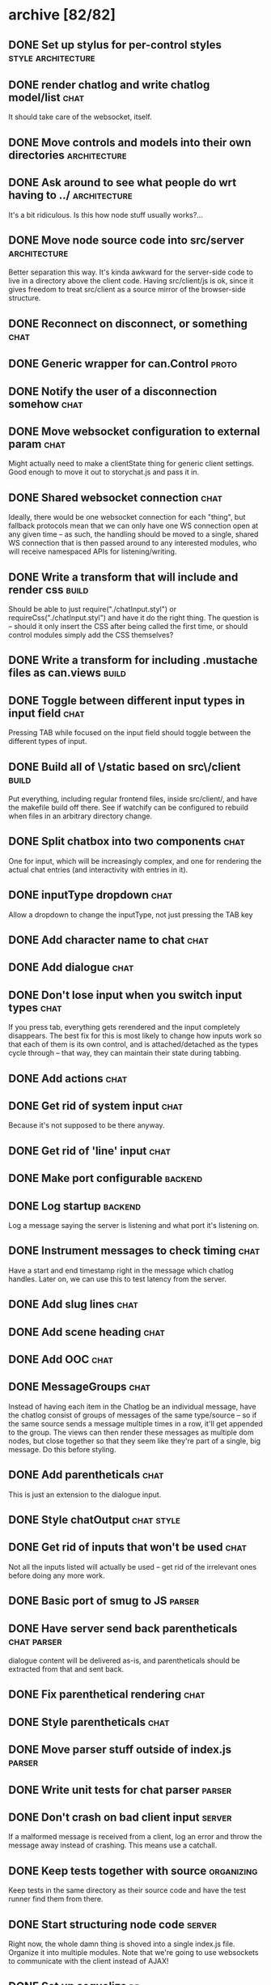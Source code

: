 * archive [82/82]
** DONE Set up stylus for per-control styles             :style:architecture:
   CLOSED: [2013-08-25 Sun 20:23]
** DONE render chatlog and write chatlog model/list                    :chat:
   CLOSED: [2013-08-25 Sun 21:30]
   It should take care of the websocket, itself.
** DONE Move controls and models into their own directories    :architecture:
   CLOSED: [2013-08-25 Sun 21:49]
** DONE Ask around to see what people do wrt having to ../     :architecture:
   CLOSED: [2013-08-25 Sun 21:54]
   It's a bit ridiculous. Is this how node stuff usually works?...
** DONE Move node source code into src/server                  :architecture:
   CLOSED: [2013-08-25 Sun 22:12]
   Better separation this way. It's kinda awkward for the server-side code
   to live in a directory above the client code. Having src/client/js is
   ok, since it gives freedom to treat src/client as a source mirror of
   the browser-side structure.
** DONE Reconnect on disconnect, or something                          :chat:
   CLOSED: [2013-08-29 Thu 23:10]
** DONE Generic wrapper for can.Control                               :proto:
   CLOSED: [2013-08-30 Fri 00:44]
** DONE Notify the user of a disconnection somehow                     :chat:
   CLOSED: [2013-08-31 Sat 00:30]
** DONE Move websocket configuration to external param                 :chat:
   CLOSED: [2013-08-31 Sat 00:31]
   Might actually need to make a clientState thing for generic client
   settings.
   Good enough to move it out to storychat.js and pass it in.
** DONE Shared websocket connection                                    :chat:
   CLOSED: [2013-08-31 Sat 01:34]
   Ideally, there would be one websocket connection for each "thing", but
   fallback protocols mean that we can only have one WS connection open at
   any given time -- as such, the handling should be moved to a single,
   shared WS connection that is then passed around to any interested
   modules, who will receive namespaced APIs for listening/writing.
** DONE Write a transform that will include and render css            :build:
   CLOSED: [2013-08-31 Sat 12:19]
   Should be able to just require("./chatInput.styl") or
   requireCss("./chatInput.styl") and have it do the right thing. The
   question is -- should it only insert the CSS after being called the
   first time, or should control modules simply add the CSS themselves?
** DONE Write a transform for including .mustache files as can.views  :build:
   CLOSED: [2013-08-31 Sat 12:18]
** DONE Toggle between different input types in input field            :chat:
   CLOSED: [2013-09-08 Sun 15:52]
   Pressing TAB while focused on the input field should toggle between the
   different types of input.
** DONE Build all of \/static based on src\/client                    :build:
   CLOSED: [2013-09-08 Sun 16:41]
   Put everything, including regular frontend files, inside src/client/,
   and have the makefile build off there. See if watchify can be
   configured to rebuild when files in an arbitrary directory change.
** DONE Split chatbox into two components                              :chat:
   CLOSED: [2013-09-08 Sun 17:04]
   One for input, which will be increasingly complex, and one for
   rendering the actual chat entries (and interactivity with entries in
   it).
** DONE inputType dropdown                                             :chat:
   CLOSED: [2013-09-08 Sun 19:53]
   Allow a dropdown to change the inputType, not just pressing the TAB key
** DONE Add character name to chat                                     :chat:
   CLOSED: [2013-09-09 Mon 01:06]
** DONE Add dialogue                                                   :chat:
   CLOSED: [2013-09-09 Mon 02:07]
** DONE Don't lose input when you switch input types                   :chat:
   CLOSED: [2013-09-09 Mon 02:24]
   If you press tab, everything gets rerendered and the input completely
   disappears.
   The best fix for this is most likely to change how inputs
   work so that each of them is its own control, and is attached/detached
   as the types cycle through -- that way, they can maintain their state
   during tabbing.
** DONE Add actions                                                    :chat:
   CLOSED: [2013-09-09 Mon 02:36]
** DONE Get rid of system input                                        :chat:
   CLOSED: [2013-09-09 Mon 02:36]
   Because it's not supposed to be there anyway.
** DONE Get rid of 'line' input                                        :chat:
   CLOSED: [2013-09-09 Mon 02:36]
** DONE Make port configurable                                      :backend:
   CLOSED: [2013-09-09 Mon 09:04]
** DONE Log startup                                                 :backend:
   CLOSED: [2013-09-09 Mon 09:04]
   Log a message saying the server is listening and what port it's
   listening on.
** DONE Instrument messages to check timing                            :chat:
   CLOSED: [2013-09-09 Mon 09:24]
   Have a start and end timestamp right in the message which chatlog
   handles. Later on, we can use this to test latency from the server.
** DONE Add slug lines                                                 :chat:
   CLOSED: [2013-09-09 Mon 19:51]
** DONE Add scene heading                                              :chat:
   CLOSED: [2013-09-09 Mon 19:51]
** DONE Add OOC                                                        :chat:
   CLOSED: [2013-09-09 Mon 19:51]
** DONE MessageGroups                                                  :chat:
   CLOSED: [2013-09-11 Wed 00:37]
   Instead of having each item in the Chatlog be an individual message,
   have the chatlog consist of groups of messages of the same type/source
   -- so if the same source sends a message multiple times in a row, it'll
   get appended to the group. The views can then render these messages as
   multiple dom nodes, but close together so that they seem like they're
   part of a single, big message.
   Do this before styling.
** DONE Add parentheticals                                             :chat:
   CLOSED: [2013-09-11 Wed 01:11]
   This is just an extension to the dialogue input.
** DONE Style chatOutput                                         :chat:style:
   CLOSED: [2013-09-11 Wed 23:51]
** DONE Get rid of inputs that won't be used                           :chat:
   CLOSED: [2013-09-12 Thu 00:14]
   Not all the inputs listed will actually be used -- get rid of the
   irrelevant ones before doing any more work.
** DONE Basic port of smug to JS                                     :parser:
   CLOSED: [2013-09-13 Fri 00:37]
** DONE Have server send back parentheticals                    :chat:parser:
   CLOSED: [2013-09-13 Fri 01:19]
   dialogue content will be delivered as-is, and parentheticals should be
   extracted from that and sent back.
** DONE Fix parenthetical rendering                                    :chat:
   CLOSED: [2013-09-13 Fri 01:22]
** DONE Style parentheticals                                           :chat:
   CLOSED: [2013-09-13 Fri 02:04]
** DONE Move parser stuff outside of index.js                        :parser:
   CLOSED: [2013-09-13 Fri 23:21]
** DONE Write unit tests for chat parser                             :parser:
   CLOSED: [2013-09-14 Sat 15:18]
** DONE Don't crash on bad client input                              :server:
   CLOSED: [2013-09-14 Sat 15:29]
   If a malformed message is received from a client, log an error and throw
   the message away instead of crashing. This means use a catchall.
** DONE Keep tests together with source                          :organizing:
   CLOSED: [2013-09-14 Sat 15:40]
   Keep tests in the same directory as their source code and have the test
   runner find them from there.
** DONE Start structuring node code                                  :server:
   CLOSED: [2013-09-15 Sun 15:22]
   Right now, the whole damn thing is shoved into a single index.js
   file. Organize it into multiple modules. Note that we're going to use
   websockets to communicate with the client instead of AJAX!
** DONE Set up sequelize                                                 :db:
   CLOSED: [2013-09-15 Sun 21:40]
   Play with it, set up a sample migration, see how it feels. Do it in a
   branch so it's easy to throw that garbage away when it turns out it
   sucks.
** DONE Move config files to config/                                  :build:
   CLOSED: [2013-09-15 Sun 22:35]
** DONE Create a password hashing salt external to the db            :server:
   CLOSED: [2013-09-16 Mon 08:08]
   Like the sessionSecret token, create an additional salt that will be
   stored in an external config file that the system can use to improve
   the hashing for passwords.
** DONE Use node-bcrypt                                              :server:
   CLOSED: [2013-09-16 Mon 09:21]
   Instead of postgres' crypto. Things might end up in db logs this way.
** DONE Basic user API                                         :users:server:
   CLOSED: [2013-09-16 Mon 22:07]
   API for creating users and check their login credentials.
** DONE Pull in node-fibers and experiment                           :server:
   CLOSED: [2013-09-18 Wed 01:09]
** DONE Convert user tests to task module                             :tests:
   CLOSED: [2013-09-18 Wed 01:31]
** DONE Directory vars                                                 :meta:
   CLOSED: [2013-09-19 Thu 22:44]
   https://www.gnu.org/software/emacs/manual/html_node/emacs/Directory-Variables.html
** DONE Switch to Q for promises                                     :server:
   CLOSED: [2013-09-19 Thu 22:54]
   https://github.com/kriskowal/q
** DONE Move sessionSecret to an external config                     :server:
   CLOSED: [2013-09-19 Thu 23:18]
** DONE rename passwordSalt to passwordSecret                       :infosec:
   CLOSED: [2013-09-19 Thu 23:22]
** DONE Extract mona into a separate project                           :mona:
   CLOSED: [2013-10-02 Wed 22:48]
   Mona lives in a separate project now, but storychat now has to pull it in as
   a dependency. :)
** DONE Move server utils into a util/ dir                            :utils:
   CLOSED: [2013-10-02 Wed 22:58]
   There's a number of different utils in the project that are just kinda
   sitting around and could potentially turn into external projects. Move them
   to a util/ folder to clean up the src/server root.
** DONE Reorganize server files                                    :refactor:
   CLOSED: [2013-10-02 Wed 23:19]
** DONE socketServer multiplexing                                    :server:
   CLOSED: [2013-10-03 Thu 00:09]
   Set up a feathers-style multiplexing system for installing services into
   socketServer that will handle different kinds of messages.
** DONE Basic pages setup with can.route                       :pages:server:
   CLOSED: [2013-10-03 Thu 23:02]
** DONE Try and get deamdify to work                                    :can:
   CLOSED: [2013-10-03 Thu 23:39]
   Basically can/amd is fucked.
** DONE Host canjs fork                                                 :can:
   CLOSED: [2013-10-04 Fri 19:33]
** DONE pushState/history support for pages                    :pages:server:
   CLOSED: [2013-10-04 Fri 21:40]
** DONE License as AGPL                                               :legal:
   CLOSED: [2013-10-04 Fri 22:03]
** DONE query/response system for sockets                           :sockets:
   CLOSED: [2013-10-04 Fri 22:54]
   Add a system for attaching responses to client-side requests (and
   vice-versa!), like socket.io supports.
** DONE Use Q in the frontend instead of $.deferred                  :client:
   CLOSED: [2013-10-04 Fri 23:15]
** DONE Use assert properly D:                                        :tests:
   CLOSED: [2013-10-04 Fri 23:17]
   I've been putting the actual/expecteds in the wrong place. :\
** DONE broadcast support for socketServer                     :socketServer:
   CLOSED: [2013-10-04 Fri 23:20]
** DONE Set up a basic test with testee                     :qa:architecture:
   CLOSED: [2013-10-17 Thu 22:43]
   Just something that tests that connections are established properly and the
   like. This might become very important to have, very soon.
** DONE Improve socketConn API                                      :sockets:
   CLOSED: [2013-10-21 Mon 21:08]
   Need to hide the whole auth thing. As soon as connect() is called, users
   should be able to pretend they can write to it, even if the first messages
   before auth are buffered.
** DONE What happened to source maps?                                 :build:
   CLOSED: [2013-10-21 Mon 21:09]
   Did something get fucked? I thought I was generating source maps, but a
   recent debugging session seems to imply that's not the case.
   UPDATE: I bet it's just a chrome/canary bug. Seems to be ok.
** DONE Hook up chatlog to new socketConn API                  :chat:sockets:
   CLOSED: [2013-10-21 Mon 23:02]
   Nothing really needed doing
** DONE Tests for chatlog                                             :tests:
   CLOSED: [2013-10-21 Mon 23:21]
   Get existing ones to work and fill out some of the empties
** DONE Upgrade to Can 2.0                                               :ui:
   CLOSED: [2013-10-25 Fri 00:15]
   This may also mean I don't need the hack for can.route anymore.
** DONE Switch controls to can.component                         :components:
   CLOSED: [2013-10-31 Thu 23:30]
   can.Component seems actually pretty neat. It might be good to replace
   controls/ with components/

   This will also take care of style scoping -- to the tag for the component.
** DONE Server-side user account support                       :users:server:
   CLOSED: [2013-11-01 Fri 22:22]
   Need database support for accounts with secure password hashing (just
   use postgres' support for this), a service (over websockets!) to manage
   them, and controls for creating and managing user accounts on the
   client-side.
   Look at https://github.com/chriso/node-validator for validation!
** DONE Figure out why make is always triggering npm install          :build:
   CLOSED: [2013-11-01 Fri 22:26]
   It was depending on deps, so duh.
** DONE Figure out why inserted event isn't firing                      :bug:
   CLOSED: [2013-11-01 Fri 22:38]
   can2.0 doesn't support jquery2.0
** DONE Patch can2.0 so it fires the inserted event on jq2.0         :bugfix:
   CLOSED: [2013-11-02 Sat 00:00]
   Do a monkey patch and submit a pull request. Take monkey patch out when
   bower-can updates.
** DONE can.Component-ify pages/router                                :pages:
   CLOSED: [2013-11-02 Sat 23:31]
** DONE can.component-ify entryGroup renderers                           :ui:
   CLOSED: [2013-11-03 Sun 13:24]
** DONE Consistify template/style names                                  :ui:
   CLOSED: [2013-11-03 Sun 16:18]
   componentName/{index.js,template.mustache,stylus.styl}
** DONE Stop requiring clone in order to use Chatlog                     :ui:
   CLOSED: [2013-11-04 Mon 22:13]
   Just export something from models/chatlog
** DONE chat page                                                 :chat:page:
   CLOSED: [2013-11-05 Tue 22:02]
   Move the chat page to something other than home (mostly just rename that
   page, and make / something more homey).
** DONE Use src/*/node_modules/ directories for simpler paths          :misc:
   CLOSED: [2013-11-07 Thu 20:33]
   According to the nodejs docs, node's lookup algorithm looks in node_modules/
   for things to require, so I could move some of the utility libraries into
   those directories to avoid all the ../../../../lib/lol bullshit.
   UPDATE: I don't think it works with es6ify.
* backlog [0/32]
** TODO Pull in elastic for nicer textarea inputs                        :ui:
   http://www.unwrongest.com/projects/elastic/
   
   Do something about <input>s too, although they could just have a limit to
   total input.
** TODO Keep text in input textareas as you change inputs                :ui:
** TODO actor-selector component for chatInput                           :ui:
   A dropdown that can replace the <actor> elements with a character selector.
** TODO Persistent chatlog                                           :models:
   Make the chatlog a single, persistent, synced thing so anyone can log in and
   get the full history loaded up (useful for the playtest itself -- eventually
   this could just be loading up specific scenes or something).
** TODO Clickable character names in chatOutput                          :ui:
   If you click the name of a character in chatOutput, it should somehow show
   something that displays the name and description of the character somewhere
   in the UI.
** TODO Model abstraction                                                :ui:
   Now that there's at least one reasonable model example, define a
   genfun-based protocol for creating custom models. It'll come in handy as the
   UI grows. See https://github.com/retro/can-turbomodel for an approach that
   can be approximated.
** TODO Persistent characters                                            :db:
   Persistent in the persistent data structure sense -- don't side-effect
   characters when they are changed. Simply create a new character with the new
   description, and add a pointer to the version it's based on.
** TODO Make server ports configurable through app.json              :server:
** TODO Switch to Grunt                                               :build:
** TODO Login page                                                :page:auth:
** TODO Account creation page                                     :user:page:
** TODO Client-side account management                         :users:client:
** TODO Simple permissions                                       :users:auth:
   Two permission types are actually needed: public (can be accessed by any
   connections), and user, which is for logged-in site users. No need to worry
   about admin stuff for now.
** TODO session management for sockets                :sockets:sessions:auth:
   Sockets involve some special considerations when it comes to sessions. The
   client should not try to auto-reconnect, for example, if a socket was closed
   due to an expired session. Likewise, socket connections must be shut down
   immediately if a session is removed/canceled/expired. Think through what
   this involves and work on an implementation.
** TODO Tests for customElement                                       :tests:
   Most of these can probably wait, but it might help expose why the inserted
   event isn't firing.
** TODO Remove the domManip monkey patch                             :bugfix:
   as soon as it's accepted by upstream. I'd rather not keep my own build of
   canjs again.
   UPDATE: The patch got accepted upstream. Just need to wait for a new
   release, and it's done.
** TODO Treat chatInput more like a tabs component                       :ui:
** TODO Figure out node_modules inside src/client/js                   :misc:
   It didn't seem to be converting stuff.
** TODO Progressive enhancements                                         :ui:
   Not all pages need to have full-fledged javascript. Some might even be able
   to get away without using javascript at all (such as most static pages). It
   would be nice to implement a system that progressively enhances pages up to
   the capabilities of modern browsers. This could even start off as just
   noscript -> modern browsers, providing only a simple interface to
   non-evergreens. To get this to work nicely, it might be good to start off
   with the server-side page rendering protocol.
   Might want to start by getting fx to work :|
** TODO Pull in jwerty for fancy keyboard events                         :ui:
** TODO Tests for chatoutput                                          :tests:
   There's a few already, but they need to be revived after the can.component
   port.
** TODO Tests for chatinput                                           :tests:
** TODO Can OTP be implemented on top of node-fibers?                :server:
** TODO Error report messages                                        :parser:
   If the parser fails, let the user know why.
** TODO Transaction support for db.js                                    :db:
** TODO Observable connection state                              :socketConn:
   Instead of forcing everything to attach to on* events, let them simply
   observe some kind of connectionState attribute.
** TODO Style chatInput                                          :chat:style:
   Is there a way to reuse the styles in chatOutput somehow? They're
   obviously at least partly specific to output, but the various entry
   types are supposed to look somewhat similar.
** TODO server-side rendering protocol for pages               :pages:server:
   Now that we have pushstate stuff, it should be possible (and not too hard) to
   figure out a protocol for src/client/js/pages where any pages there can
   optionally have some file or set of files, or a folder, that the server can
   look at to determine whether it can render a direct http request to that
   page.
** TODO Improve socketServer messaging                               :server:
   Probably improve the client-side API, too. How should messages be broadcast?
   Filtered? Should raw clients be provided? Is access to the socketServer
   itself necessary? (probably).
** TODO Basic character creation and management                  :characters:
   Need database support for characters, a service (over websockets?) to
   manage them, and a control on the client-side for management.
** TODO Move proto into a shared lib                                  :proto:
   This is in process.
** TODO Get testee to work with SockJS                                :tests:
   Not sure why it isn't working. phantomjs can run the test file just fine.
* active [25/33]
  The Road to Playtesting
** DONE Character support in DB                                          :db:
   CLOSED: [2013-11-08 Fri 22:41]
   Basic storage for characters -- they need to have names and a freeform
   description. (fancier stuff to come later -- resist the temptation!)
** DONE Globalise socketConn                                             :ui:
   CLOSED: [2013-11-12 Tue 16:51]
   Much like the db module does all the db connection management stuff, make
   socketConn a singleton off its module. This is ok because we should only
   ever have a single socketConn open (this is a restriction of SockJS, and
   really a perfectly fine restriction to have, I think). Passing the
   socketConn reference around through all the models, having to instantiate
   them with conns and all that, is actually kind of a pain in the ass.
   
   The whole genfun thing is also a bit of a pain in the ass. Not sure if
   want. Maybe it would be nicer if it still had the #addMethod interface. Also
   if it actually supported primitives in some way...
** DONE Call/request protocol for socketConn                         :server:
   CLOSED: [2013-11-13 Wed 18:23]
   Emulate gen_server:call to simplify the socketConn API a bit. Just be
   consistent about it.
** DONE Character management service                                 :server:
   CLOSED: [2013-11-16 Sat 15:04]
** DONE Character creation page                                          :ui:
   CLOSED: [2013-11-16 Sat 14:31]
   A page where people can go and create or edit a character's name and
   description. The changes are saved immediately. Should include a list of
   characters that can be selected and edited, charaacter deletion, validation,
   and error reporting when saving a character fails.
** DONE Character deletion                                               :ui:
   CLOSED: [2013-11-16 Sat 15:43]
** DONE Character selection                                              :ui:
   CLOSED: [2013-11-17 Sun 18:33]
   Users should be able to select their current character from the list of
   existing characters, on the /play page.
** DONE Test it on Safari                                                :ui:
   CLOSED: [2013-11-18 Mon 20:18]
** DONE Get it to work on firefox :(                                     :ui:
   CLOSED: [2013-11-18 Mon 20:20]
   Looks like can.route.pushState is fucked on firefox?...
** DONE slug line and scene header support for chatInput                 :ui:
   CLOSED: [2013-11-18 Mon 21:39]
** DONE Reconnect logic for socketConn                           :socketConn:
   CLOSED: [2013-11-21 Thu 23:39]
   On disconnect, try to reconnect (in the background) by polling for a
   certain amount of time. Emit a 'reconnecting' event of some sort in the
   meantime. If the timeout passes, cancel the reconnection attempt and
   emit the disconnected event.
   This'll be necessary for the playtest so I can make code changes on the fly
   without forcing all the playtesters to refresh.
** DONE Deploy to heroku                                             :server:
   CLOSED: [2013-11-24 Sun 19:42]
** DONE Base ui template                                                 :ui:
   CLOSED: [2013-11-24 Sun 19:43]
   Come up with a base template for the site that will wrap all pages. Need to
   add something to either the router or the storychat.js thing to have a place
   to put the "base" styles. Probably just refactor how storychat.js and
   router.js interact with each other or somesuch
** DONE Fix the double-history issue again                               :ui:
   CLOSED: [2013-11-29 Fri 12:45]
   this pushstate thing is nuts. What the fuck is going on?

   I may need to fix it *yet again* after upgrading to 2.0.3
** DONE Upgrade to CanJS 2.0.3+                                          :ui:
   CLOSED: [2013-11-29 Fri 12:46]
   It's breaking the dialogue page, and there's a compute-related bug with views
   that needs to be fixed.
** DONE Nicer input box for chatInput                                    :ui:
   CLOSED: [2013-11-29 Fri 17:31]
** DONE Move/change the two dropdowns in chatInput                       :ui:
   CLOSED: [2013-11-29 Fri 20:37]
   Just move the fuckers for now.
** DONE Fix the scrolling again                                          :ui:
   CLOSED: [2013-11-29 Fri 20:48]
   The gradient feh :(
** DONE Basic action 'parser'                                          :chat:
   CLOSED: [2013-11-29 Fri 21:54]
   To add capitalization and punctuation, mostly.
** DONE Display list of connected users                                  :ui:
   CLOSED: [2013-11-30 Sat 16:21]
** DONE Allow players to change their name on the user list              :ui:
   CLOSED: [2013-11-30 Sat 20:50]
** DONE Gussy up /play page                                              :ui:
   CLOSED: [2013-12-01 Sun 13:14]
   Now that there's a base template, make the play page a little nicer. At least
   get rid of the damn <hr>. This is a fucking black art argh gnash gnash.
** DONE Typing notification status things for user list                  :ui:
   CLOSED: [2013-12-01 Sun 14:28]
** DONE Fix live binding of the user name field                          :ui:
   CLOSED: [2013-12-02 Mon 19:39]
** DONE Display which user is using which character                      :ui:
   CLOSED: [2013-12-02 Mon 19:46]
** TODO Entry veto support                                               :ui:
   Mark entry groups as 'vetoed', which should grey them out. Don't bother
   removing them just yet.
** TODO Come up with game procedures to playtest                       :game:
   The application should be a good enough prototype that people can visit it
   and participate in a controlled playtest. Come up with some rules that should
   be tested, write them out, try them out by yourself or with one other person.

   Some things to keep in mind:

   * How should the veto system actually work? Absolute immediate vote? Should
     folks ask for consensus on the veto? What about veto limits? Probably best
     to just have an all-powerful veto system and downscale it after playtesting.
** TODO Write up a basic backstory for the world                   :building:
** TODO Write some basic plot guidelines or players                :building:
   Like running a campaign -- just give them a general idea of something they
   can interact with so they don't start from zero. Doesn't have to be very
   original.
** TODO Write a few sets                                                 :ui:
   Write a few sets you can dump descriptions for (no need for a sets system to
   be in place -- just need to be able to do slug lines + description). Do this
   after the basic pseudo-plot is planned out.
** TODO Find some players                                              :game:
** TODO Run a quick playtest alone/with one person                     :game:
** TODO Write up a playtester questionnaire                            :game:
